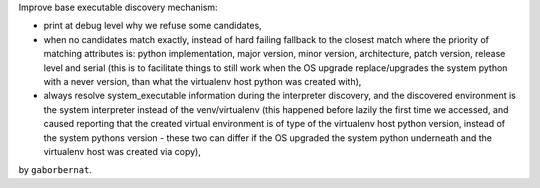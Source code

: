 Improve base executable discovery mechanism:

- print at debug level why we refuse some candidates,
- when no candidates match exactly, instead of hard failing fallback to the closest match where the priority of
  matching attributes is: python implementation, major version, minor version, architecture, patch version,
  release level and serial (this is to facilitate things to still work when the OS upgrade replace/upgrades the system
  python with a never version, than what the virtualenv host python was created with),
- always resolve system_executable information during the interpreter discovery, and the discovered environment is the
  system interpreter instead of the venv/virtualenv (this happened before lazily the first time we accessed, and caused
  reporting that the created virtual environment is of type of the virtualenv host python version, instead of the
  system pythons version - these two can differ if the OS upgraded the system python underneath and the virtualenv
  host was created via copy),

by ``gaborbernat``.
